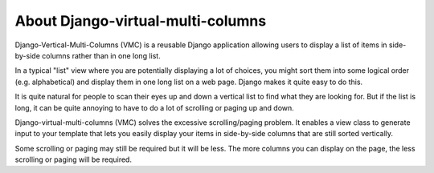 ==================================
About Django-virtual-multi-columns
==================================

Django-Vertical-Multi-Columns (VMC) is a reusable Django application allowing users to display a list of items in side-by-side columns rather than in one long list.

In a typical "list" view where you are potentially displaying a lot of choices, you might sort them into some logical order (e.g. alphabetical) and display them in one long list on a web page. Django makes it quite easy to do this.

It is quite natural for people to scan their eyes up and down a vertical list to find what they are looking for. But if the list is long, it can be quite annoying to have to do a lot of scrolling or paging up and down.

Django-virtual-multi-columns (VMC) solves the excessive scrolling/paging problem. It enables a view class to generate input to your template that lets you easily display your items in side-by-side columns that are still sorted vertically.

|example|

Some scrolling or paging may still be required but it will be less. The more columns you can display on the page, the less scrolling or paging will be required.

.. |example| image:: https://user-images.githubusercontent.com/31971607/104324478-7e514080-54b5-11eb-9399-da702969429f.GIF
    :alt: Example